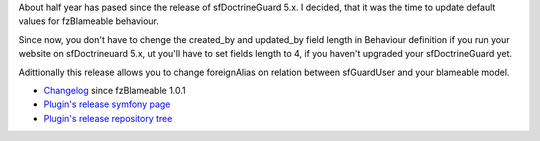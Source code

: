 .. title: fzBlameablePlugin 1.1.0
.. slug: fzblameableplugin-1-1-0
.. date: 2011/02/26 20:02:49
.. tags: symfony, behaviour, php, fzBlameable
.. link:
.. description: About half year has pased since the release of sfDoctrineGuard 5.x. I decided, that it was the time to update default values for fzBlameable behaviour.

About half year has pased since the release of sfDoctrineGuard 5.x. I
decided, that it was the time to update default values for fzBlameable
behaviour.

Since now, you don't have to chenge the created\_by and updated\_by
field length in Behaviour definition if you run your website on
sfDoctrineuard 5.x, ut you'll have to set fields length to 4, if you
haven't upgraded your sfDoctrineGuard yet.

Adittionally this release allows you to change foreignAlias on relation
between sfGuardUser and your blameable model.

-  `Changelog <https://github.com/fizyk/fzBlameablePlugin/compare/1.0.1...v1.1.0>`_
   since fzBlameable 1.0.1
-  `Plugin's release symfony page <http://www.symfony-project.org/plugins/fzBlameablePlugin/1_1_0>`_
-  `Plugin's release repository tree <https://github.com/fizyk/fzBlameablePlugin/tree/v1.1.0>`_


